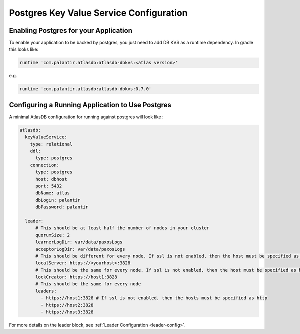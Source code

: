 .. _postgres-configuration:

========================================
Postgres Key Value Service Configuration
========================================

Enabling Postgres for your Application
======================================

To enable your application to be backed by postgres, you just need to add DB KVS as a runtime dependency. In gradle this looks like:

.. code-block:: groovy

  runtime 'com.palantir.atlasdb:atlasdb-dbkvs:<atlas version>'

e.g.

.. code-block:: groovy

  runtime 'com.palantir.atlasdb:atlasdb-dbkvs:0.7.0'

Configuring a Running Application to Use Postgres
=================================================

A minimal AtlasDB configuration for running against postgres will look like :

.. code-block:: yaml

  atlasdb:
    keyValueService:
      type: relational
      ddl:
        type: postgres
      connection:
        type: postgres
        host: dbhost
        port: 5432
        dbName: atlas
        dbLogin: palantir
        dbPassword: palantir

    leader:
        # This should be at least half the number of nodes in your cluster
        quorumSize: 2
        learnerLogDir: var/data/paxosLogs
        acceptorLogDir: var/data/paxosLogs
        # This should be different for every node. If ssl is not enabled, then the host must be specified as http
        localServer: https://<yourhost>:3828
        # This should be the same for every node. If ssl is not enabled, then the host must be specified as http
        lockCreator: https://host1:3828
        # This should be the same for every node
        leaders:
          - https://host1:3828 # If ssl is not enabled, then the hosts must be specified as http
          - https://host2:3828
          - https://host3:3828


For more details on the leader block, see :ref:`Leader Configuration <leader-config>`.
